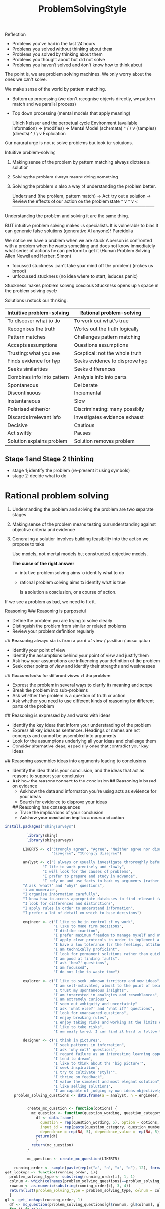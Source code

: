 :PROPERTIES:
:ID:       99e7d40f-9821-4041-9480-4d36152c33d0
:END:
#+title: ProblemSolvingStyle

Reflection
- Problems you've had in the last 24 hours
- Problems you solved without thinking about them
- Problems you solved by thinking about them
- Problems you thought about but did not solve
- Problems you haven't solved and don't know how to think about
The point is, we are problem solving machines. We only worry about the ones we can't solve.

We make sense of the world by pattern matching.
- Bottom up processing (we don't recognise objects directly, we pattern match and we parallel process)
- Top down processing (mental models that apply meaning)

  Ulrich Neisser and the perpetual cycle
  Environment (available information) -> (modifies) -> Mental Model (schemata)
             ^                                                                                 /
              \                                                                               v
           (samples)                                                              (directs)
                   ^                                                                       /
                     \                                                                  v
                                               Exploration

Our natural urge is not to solve problems but look for solutions.

Intuitive problem-solving

1. Making sense of the problem by pattern matching always dictates a solution
2. Solving the problem always means doing something
3. Solving the problem is also a way of understanding the problem better.

   Understand (the problem, pattern match) -> Act: try out a solution -> Review the effects of our action on the problem state 
            ^                                                                                                                             v
            ^                                                                                                                             v
                     <---------------------------------------------------------------------------------------------------

Understanding the problem and solving it are the same thing.

BUT intuitive problem solving makes us specialists.
It is vulnerable to bias
It can generate false solutions (generative AI anyone)?  Pareidolia

We notice we have a problem when we are stuck
A person is confronted with a problem when he wants something and does not know immediately what series of actions he can perform to get it (Human Problem Solving Allen Newell and Herbert Simon)

- focussed stuckness (can't take your mind off the problem) (makes us brood)
- unfocussed stuckness (no idea where to start, induces panic)

Stuckness makes problem solving concious
Stuckness opens up a space in the problem solving cycle


Solutions unstuck our thinking.

| Intuitive problem-solving  | Rational problem-solving       |
|----------------------------+--------------------------------|
| To discover what to do     | To work out what's true        |
| Recognises the truth       | Works out the truth logically  |
| Pattern matches            | Challenges pattern matching    |
| Accepts assumptions        | Questions assumptions          |
| Trusting: what you see     | Sceptical: not the whole truth |
| Finds evidence for hyp     | Seeks evidence to disprove hyp |
| Seeks similarities         | Seeks differences              |
| Combines info into pattern | Analysis info into parts       |
| Spontaneous                | Deliberate                     |
| Discontinuous              | Incremental                    |
| Instantaneous              | Slow                           |
| Polarised either/or        | Discriminating: many possibily |
| Discards irrelevant info   | Investigates evidence exhaust  |
| Decisive                   | Cautious                       |
| Act swiftly                | Pauses                         |
| Solution explains problem  | Solution removes problem       |




** Stage 1 and Stage 2 thinking

- stage 1; identify the problem (re-present it using symbols)
- stage 2; decide what to do
* Rational problem solving
1. Understanding the problem and solving the problem are two separate stages
2. Making sense of the problem means testing our understanding against objective criteria and evidence
3. Generating a solution involves building feasibility into the action we propose to take

   Use models, not mental models but constructed, objective models.

   *The curse of the right answer*
   - intuitive problem solving aims to identify what to do
   - rational problem solving aims to identify what is true

     Is a solution a conclusion, or a course of action.
If we see a problem as bad, we need to fix it.


Reasoning
### Reasoning is purposeful
- Define the problem you are trying to solve clearly
- Distinguish the problem from similar or related problems
- Review your problem definition regularly
## Reasoning always starts from a point of view / position / assumption
- Identify your point of view
- Identify the assumptions behind your point of view and justify them
- Ask how your assumptions are influencing your definition of the problem
- Seek other points of view and identify their strengths and weaknesses
## Reasons looks for different views of the problem
- Express the problem in several ways to clarify its meaning and scope
- Break the problem into sub-problems
- Ask whether the problem is a question of truth or action
- Ask whether you need to use different kinds of reasoning for different parts of the problem
## Reasoning is expressed by and works with ideas
- Identify the key ideas that inform your understanding of the problem
- Express all key ideas as sentences. Headings or names are not concepts and cannot be assembled into arguments
- Look for the assumptions underlying all your ideas and challenge them
- Consider alternative ideas, especially ones that contradict your key ideas
## Reasoning assembles ideas into arguments leading to conclusions
- Identify the idea that is your conclusion, and the ideas that act as reasons to support your conclusion
- Ask how the reasons connect to the conclusion
  ## Reasoning is based on evidence
  - Ask how the data and information you're using acts as evidence for your ideas
  - Search for evidence to disprove your ideas
  ## Reasoning has consequences
  - Trace the implications of your conclusion
  - Ask how your conclusion implies a course of action


#+begin_src R :eval no
install.packages("shinysurveys")
#+end_src



#+begin_src R :eval no
            library(shiny)
            library(shinysurveys)

          LIKERT5 <- c("Strongly agree", "Agree", "Neither agree nor disagree",
                       "Disagree", "Strongly disagree")

          analyst <- c("I always or usually investigate throroughly before deciding",
                   "I like to work precisely and slowly",
                   "I will look for the causes of problems",
                   "I prefer to prepare and study in advance",
                   "I rely on and use facts to back my arguments (rather than hunches and intuition",
          "A ask 'what?' and 'why?' questions",
          "I am numerate",
          "I organise information carefully",
          "I know how to access appropriate databases to find relevant facts",
          "I look for differences and distinctions",
          "I apply rules in order to understand information",
          "I prefer a lot of detail on which to base decisions")

          engineer <- c("I like to be in control of my work",
                        "I like to make firm decisions",
                        "I dislike inaction",
                        "I prefer maximum freedom to manage myself and others for whom I am responsible",
                        "I apply clear protocols in order to implement a solution",
                        "I have a low tolerance for the feelings, attitudes and advice of others",
                        "I am technically proficient",
                        "I look for permanent solutions rather than quick fixes",
                        "I am good at finding faults",
                        "I ask 'how?' questions",
                        "I am focussed",
                        "I do not like to waste time")

          explorer <- c("I like to seek unknown territory and new ideas",
                        "I am self-motivated, almost to the point of being restless",
                        "I trust my spontaneous insights",
                        "I am interested in analogies and resemblances",
                        "I am extremely curious",
                        "I seem out ambiguity and uncertainty",
                        "I ask 'what else?' and 'what if?' questions",
                        "I look for unanswered questions",
                        "I enjoy breaking rules",
                        "I enjoy taking risks and working at the limits of my competence",
                        "I like to take risks",
                        "I am easly bored; I can find it hard to follow through or finish projects")

          designer <- c("I think in pictures",
                        "I seek patterns in information",
                        "I ask 'why not?' questions",
                        "I regard failure as an interesting learning opportunity",
                        "I tend to dream",
                        "I like to think about the 'big picture'",
                        "I seek inspiration",
                        "I try to cultivate 'style'",
                        "I thrive on feedback",
                        "I value the simplest and most elegant solution",
                        "I like selling solutions",
                        "I am capable of judging my own ideas objectively")
      problem_solving_questions <- data.frame(a = analyst, n = engineer, x = explorer, d = designer)


            create_mc_question <- function(options) {
              mc_question <- function(question_wording, question_category, question_number) {
                df <- data.frame(
                  question = rep(question_wording, 5), option = options, input_type = rep("mc", 5),
                  input_id = rep(paste(question_category, question_number, sep = ""), 5),
                  dependence = rep(NA, 5), dependence_value = rep(NA, 5), required = rep(TRUE, 5))
                return(df)
                }
              return(mc_question)
            }

            mc_question <- create_mc_question(LIKERT5)

      running_order <- sample(paste(rep(c("a", "n", "x", "d"), 12), formatC(sort(rep(1:12,4)), width = 2, format = "d", flag = "0")))
  get_lookups <- function(running_order, i){
    problem_solving_type <- substring(running_order[i], 1, 1)
    colnum <- which(colnames(problem_solving_questions)==problem_solving_type)
    rownum <- as.numeric(substring(running_order[i], 3, 4))
    return(list(problem_solving_type = problem_solving_type, colnum = colnum, rownum = rownum))
    }
  gl <- get_lookups(running_order, 1)
    df <- mc_question(problem_solving_questions[gl$rownum, gl$colnum], gl$problem_solving_type, 1)
    for (i in c(2:4
                )){
      gl <- get_lookups(running_order, i)
           df <- rbind(df, mc_question(problem_solving_questions[gl$rownum, gl$colnum], gl$problem_solving_type, i))
        }


            ui <- fluidPage(
              surveyOutput(df = df,
                           survey_title = "Preferred problem solving styles",
                           survey_description = "There are 48 questions")
            )

            server <- function(input, output, session) {
              renderSurvey()

              observeEvent(input$submit, {
                  showModal(modalDialog(
                  renderTable({input$d1})
                #  title = "Congrats, you completed your first shinysurvey!",
                #  "You can customize what actions happen when a user finishes a survey using input$submit."
                ))
              })
            }

          shinyApp(ui, server)
#+end_src
